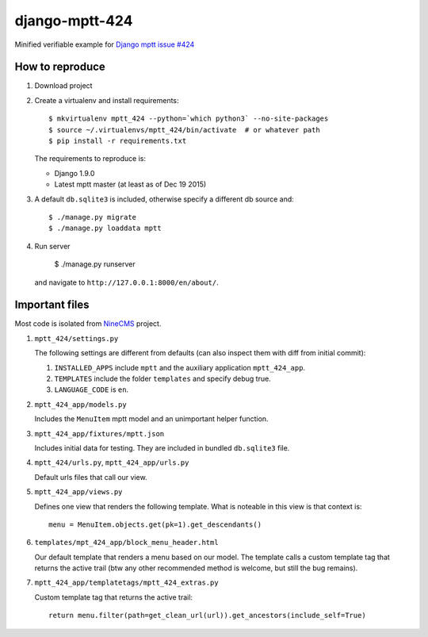 ===============
django-mptt-424
===============

Minified verifiable example for `Django mptt issue #424`_

.. _Django mptt issue #424: https://github.com/django-mptt/django-mptt/issues/424

How to reproduce
----------------

1. Download project

2. Create a virtualenv and install requirements::

       $ mkvirtualenv mptt_424 --python=`which python3` --no-site-packages
       $ source ~/.virtualenvs/mptt_424/bin/activate  # or whatever path
       $ pip install -r requirements.txt

   The requirements to reproduce is:

   - Django 1.9.0
   - Latest mptt master (at least as of Dec 19 2015)

3. A default ``db.sqlite3`` is included, otherwise specify a different db source and::

       $ ./manage.py migrate
       $ ./manage.py loaddata mptt

4. Run server

       $ ./manage.py runserver

   and navigate to ``http://127.0.0.1:8000/en/about/``.

Important files
---------------

Most code is isolated from `NineCMS`_ project.

.. _NineCMS: https://github.com/Wtower/django-ninecms

1. ``mptt_424/settings.py``

   The following settings are different from defaults (can also inspect them with diff from initial commit):

   1. ``INSTALLED_APPS`` include ``mptt`` and the auxiliary application ``mptt_424_app``.
   2. ``TEMPLATES`` include the folder ``templates`` and specify debug true.
   3. ``LANGUAGE_CODE`` is ``en``.

2. ``mptt_424_app/models.py``

   Includes the ``MenuItem`` mptt model and an unimportant helper function.

3. ``mptt_424_app/fixtures/mptt.json``

   Includes initial data for testing. They are included in bundled ``db.sqlite3`` file.

4. ``mptt_424/urls.py``, ``mptt_424_app/urls.py``

   Default urls files that call our view.

5. ``mptt_424_app/views.py``

   Defines one view that renders the following template. What is noteable in this view is that context is::

       menu = MenuItem.objects.get(pk=1).get_descendants()

6. ``templates/mpt_424_app/block_menu_header.html``

   Our default template that renders a menu based on our model. The template calls a custom template tag
   that returns the active trail (btw any other recommended method is welcome, but still the bug remains).

7. ``mptt_424_app/templatetags/mptt_424_extras.py``

   Custom template tag that returns the active trail::

       return menu.filter(path=get_clean_url(url)).get_ancestors(include_self=True)

